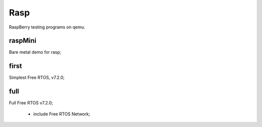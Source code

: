 ====
Rasp
====

RaspBerry testing programs on qemu.

--------
raspMini
--------

| Bare metal demo for rasp;


-----
first
-----

| Simplest Free RTOS, v7.2.0;


----
full
----

| Full Free RTOS v7.2.0;

   * include Free RTOS Network;
   